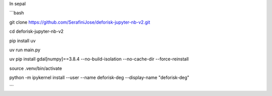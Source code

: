 In sepal


```bash

git clone https://github.com/SerafiniJose/deforisk-jupyter-nb-v2.git

cd deforisk-jupyter-nb-v2

pip install uv

uv run main.py

uv pip install gdal[numpy]==3.8.4 --no-build-isolation --no-cache-dir --force-reinstall

source .venv/bin/activate

python -m ipykernel install --user --name deforisk-deg --display-name "deforisk-deg"


```



